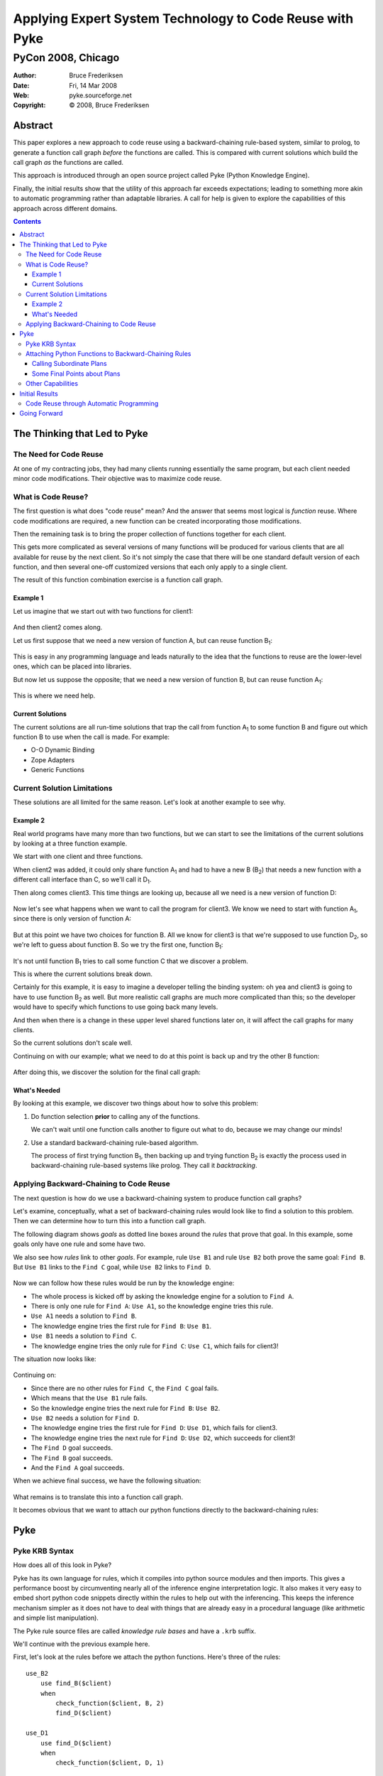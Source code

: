 .. $Id: PyCon2008-paper.txt 057d79259b20 2009-05-14 mtnyogi $
.. 
.. Copyright © 2008 Bruce Frederiksen
.. 
.. Permission is hereby granted, free of charge, to any person obtaining a copy
.. of this software and associated documentation files (the "Software"), to deal
.. in the Software without restriction, including without limitation the rights
.. to use, copy, modify, merge, publish, distribute, sublicense, and/or sell
.. copies of the Software, and to permit persons to whom the Software is
.. furnished to do so, subject to the following conditions:
.. 
.. The above copyright notice and this permission notice shall be included in
.. all copies or substantial portions of the Software.
.. 
.. THE SOFTWARE IS PROVIDED "AS IS", WITHOUT WARRANTY OF ANY KIND, EXPRESS OR
.. IMPLIED, INCLUDING BUT NOT LIMITED TO THE WARRANTIES OF MERCHANTABILITY,
.. FITNESS FOR A PARTICULAR PURPOSE AND NONINFRINGEMENT. IN NO EVENT SHALL THE
.. AUTHORS OR COPYRIGHT HOLDERS BE LIABLE FOR ANY CLAIM, DAMAGES OR OTHER
.. LIABILITY, WHETHER IN AN ACTION OF CONTRACT, TORT OR OTHERWISE, ARISING FROM,
.. OUT OF OR IN CONNECTION WITH THE SOFTWARE OR THE USE OR OTHER DEALINGS IN
.. THE SOFTWARE.

=========================================================================
Applying Expert System Technology to Code Reuse with Pyke
=========================================================================
-----------------------------
PyCon 2008, Chicago
-----------------------------

.. |bullet| unicode:: U+02022
.. |copy| unicode:: U+000A9

:Author: Bruce Frederiksen
:Date:   Fri, 14 Mar 2008
:Web: pyke.sourceforge.net
:Copyright: |copy| 2008, Bruce Frederiksen

Abstract
=========

This paper explores a new approach to code reuse using a backward-chaining
rule-based system, similar to prolog, to generate a function call graph *before*
the functions are called.  This is compared with current solutions which build
the call graph *as* the functions are called.

This approach is introduced through an open source project called Pyke (Python
Knowledge Engine).

Finally, the initial results show that the utility of this approach far
exceeds expectations; leading to something more akin to automatic
programming rather than adaptable libraries.  A call for help is given to
explore the capabilities of this approach across different domains.

.. contents::

The Thinking that Led to Pyke
=============================

The Need for Code Reuse
~~~~~~~~~~~~~~~~~~~~~~~

At one of my contracting jobs, they had many clients running essentially the
same program, but each client needed minor code modifications.  Their objective
was to maximize code reuse.

What is Code Reuse?
~~~~~~~~~~~~~~~~~~~~~

The first question is what does "code reuse" mean?  And the answer that seems
most logical is *function* reuse.  Where code modifications are required, a
new function can be created incorporating those modifications.

Then the remaining task is to bring the proper collection of functions
together for each client.

This gets more complicated as several versions of many functions will be
produced for various clients that are all available for reuse by the next
client.  So it's not simply the case that there will be one standard default
version of each function, and then several one-off customized versions that
each only apply to a single client.

The result of this function combination exercise is a function call graph.

Example 1
---------

Let us imagine that we start out with two functions for client1:

 .. image:: images/PyCon2008/client1.png
    :scale: 60

And then client2 comes along.

Let us first suppose that we need a new version of function A, but can reuse
function B\ :sub:`1`:

 .. image:: images/PyCon2008/client2b.png
    :scale: 60

This is easy in any programming language and leads naturally to the idea that
the functions to reuse are the lower-level ones, which can be placed into
libraries.

But now let us suppose the opposite; that we need a new version of function B,
but can reuse function A\ :sub:`1`:

 .. image:: images/PyCon2008/client2d.png
    :scale: 60

This is where we need help.

Current Solutions
---------------------

The current solutions are all run-time solutions that trap the call from
function A\ :sub:`1` to some function B and figure out which function B to use
when the call is made.  For example:

* O-O Dynamic Binding
* Zope Adapters
* Generic Functions

Current Solution Limitations
~~~~~~~~~~~~~~~~~~~~~~~~~~~~~~~~~

These solutions are all limited for the same reason.  Let's look at another
example to see why.

Example 2
----------

Real world programs have many more than two functions, but we can start to see
the limitations of the current solutions by looking at a three function
example.

We start with one client and three functions.

When client2 was added, it could only share function A\ :sub:`1` and had to
have a new B (B\ :sub:`2`) that needs a new function with a different call
interface than C, so we'll call it D\ :sub:`1`.

Then along comes client3.  This time things are looking up, because all we
need is a new version of function D:

 .. image:: images/PyCon2008/client3d.png
    :scale: 60

Now let's see what happens when we want to call the program for client3.  We
know we need to start with function A\ :sub:`1`, since there is only version of
function A:

 .. image:: images/PyCon2008/client3e.png
    :scale: 60

But at this point we have two choices for function B.  All we know for client3
is that we're supposed to use function D\ :sub:`2`, so we're left to guess about
function B.  So we try the first one, function B\ :sub:`1`:

 .. image:: images/PyCon2008/client3f2.png
    :scale: 60

It's not until function B\ :sub:`1` tries to call some function C that we
discover a problem.

This is where the current solutions break down.

Certainly for this example, it is easy to imagine a developer telling the
binding system: oh yea and client3 is going to have to use function B\ :sub:`2`
as well.  But more realistic call graphs are much more complicated than this;
so the developer would have to specify which functions to use going back many
levels.

And then when there is a change in these upper level shared functions later on,
it will affect the call graphs for many clients.

So the current solutions don't scale well.

Continuing on with our example; what we need to do at this point is back up
and try the other B function:

 .. image:: images/PyCon2008/client3g.png
    :scale: 60

After doing this, we discover the solution for the final call graph:

 .. image:: images/PyCon2008/client3h.png
    :scale: 60

What's Needed
-------------------

By looking at this example, we discover two things about how to solve
this problem:

#. Do function selection **prior** to calling any of the functions.

   We can't wait until one function calls another to figure out what to do,
   because we may change our minds!

#. Use a standard backward-chaining rule-based algorithm.

   The process of first trying function B\ :sub:`1`, then backing up and trying
   function B\ :sub:`2` is exactly the process used in backward-chaining
   rule-based systems like prolog.  They call it *backtracking*.

Applying Backward-Chaining to Code Reuse
~~~~~~~~~~~~~~~~~~~~~~~~~~~~~~~~~~~~~~~~~~~~~~~~~~~

The next question is how do we use a backward-chaining system to produce
function call graphs?

Let's examine, conceptually, what a set of backward-chaining rules would look
like to find a solution to this problem.  Then we can determine how to turn
this into a function call graph.

The following diagram shows *goals* as dotted line boxes around the *rules*
that prove that goal.  In this example, some goals only have one rule and some
have two.

We also see how *rules* link to other *goals*.  For example, rule ``Use B1`` and
rule ``Use B2`` both prove the same goal: ``Find B``.  But ``Use B1`` links to
the ``Find C`` goal, while ``Use B2`` links to ``Find D``.

 .. image:: images/PyCon2008/bc_rules2.png
    :scale: 60

Now we can follow how these rules would be run by the knowledge engine:

* The whole process is kicked off by asking the knowledge engine for a
  solution to ``Find A``.
* There is only one rule for ``Find A``: ``Use A1``, so the knowledge engine
  tries this rule.
* ``Use A1`` needs a solution to ``Find B``.
* The knowledge engine tries the first rule for ``Find B``: ``Use B1``.
* ``Use B1`` needs a solution to ``Find C``.
* The knowledge engine tries the only rule for ``Find C``:
  ``Use C1``, which fails for client3!

The situation now looks like:

 .. image:: images/PyCon2008/bc_rules5.png
    :scale: 60

Continuing on:

* Since there are no other rules for ``Find C``, the ``Find C`` goal fails.
* Which means that the ``Use B1`` rule fails.
* So the knowledge engine tries the next rule for ``Find B``: ``Use B2``.
* ``Use B2`` needs a solution for ``Find D``.
* The knowledge engine tries the first rule for ``Find D``: ``Use D1``,
  which fails for client3.
* The knowledge engine tries the next rule for ``Find D``: ``Use D2``,
  which succeeds for client3!
* The ``Find D`` goal succeeds.
* The ``Find B`` goal succeeds.
* And the ``Find A`` goal succeeds.

When we achieve final success, we have the following situation:

 .. image:: images/PyCon2008/bc_rules8.png
    :scale: 60

What remains is to translate this into a function call graph.

It becomes obvious that we want to attach our python functions directly to the
backward-chaining rules:

 .. image:: images/PyCon2008/bc_rules9.png
    :scale: 60

Pyke
=====

Pyke KRB Syntax
~~~~~~~~~~~~~~~~~~~~~~~~~~~

How does all of this look in Pyke?

Pyke has its own language for rules, which it compiles into python source
modules and then imports.  This gives a performance boost by circumventing
nearly all of the inference engine interpretation logic.  It also makes it
very easy to embed short python code snippets directly within the rules to
help out with the inferencing.  This keeps the inference mechanism simpler as
it does not have to deal with things that are already easy in a procedural
language (like arithmetic and simple list manipulation).

The Pyke rule source files are called *knowledge rule bases* and have a
``.krb`` suffix.

We'll continue with the previous example here.

First, let's look at the rules before we attach the python functions.
Here's three of the rules::

    use_B2
        use find_B($client)
        when
            check_function($client, B, 2)
            find_D($client)

    use_D1
        use find_D($client)
        when
            check_function($client, D, 1)

    use_D2
        use find_D($client)
        when
            check_function($client, D, 2)

Note that Pyke uses a ``$`` to indicate pattern variables (anonymous pattern
variables start with ``$_``).

The ``check_function`` goal checks to see what version of the indicated
function should be used for this client.  If this is the incorrect version,
it fails.  If there is no indication for this function, it succeeds to
allow guessing.

Attaching Python Functions to Backward-Chaining Rules
~~~~~~~~~~~~~~~~~~~~~~~~~~~~~~~~~~~~~~~~~~~~~~~~~~~~~~~~

Here are the last two rules with the python code added.  The rules have the
python function attached to them so that the function can be returned from
the goal as an additional parameter.  Because this parameter does not affect
the inferencing process, it is a hidden parameter.

These examples just show one line of python code, but you may have as many
lines as you want::

    use_D1
        use find_D($client)
        when
            check_function($client, D, 1)
        with
            print "D1"

    use_D2
        use find_D($client)
        when
            check_function($client, D, 2)
        with
            print "D2"

Pyke calls the function call graphs *plans*.  This terms applies to both the
final top-level call graph, as well as intermediate call graphs.

Calling Subordinate Plans
---------------------------

Now we do the same thing to add python code to the ``use_B2`` rule::

    use_B2
        use find_B($client)
        when
            check_function($client, B, 2)
            find_D($client)
        with
            print "B2"

We have code for the B\ :sub:`2` function, but how does it call the plan
returned from the ``find_D`` goal?

The most common way is::

    use_B2
        use find_B($client)
        when
            check_function($client, B, 2)
            find_D($client)
                $$()
        with
            print "B2"

In general, there may be many goals in the ``when`` clause that produce plans.
Each would have an indented line of python code under it with ``$$``
indicating the subordinate function.  These indented lines are combined with
the lines in the ``with`` clause to form the complete python function for this
rule (with the differences in indenting levels corrected).

But in this case, this would mean that ``print "Dx"`` would be executed before
``print "B2"``, which seems backwards.

To call the subordinate plan within the ``with`` clause, there is an alternate
mechanism::

    use_B2
        use find_B($client)
        when
            check_function($client, B, 2)
            find_D($client) as $d
        with
            print "B2"
            $d()

The ``as $d`` clause stores the plan function in pattern variable ``$d`` rather
than adding a call to it to the ``with`` clause.  Then you can decide in the
``with`` clause whether to call it, when to call it, how many times to call it,
etc.

Note that pattern variables in general can be used within the python code.
These are replaced by their final bound values (as constants) after the
top-level goal has been proven.  Thus, the rules can also be used to determine
and set constant values within the plan functions to further customize the
code.  This is the reason that the code for the attached python functions is
placed directly in the .krb file rather than in a separate python module.

Some Final Points about Plans
------------------------------

* Function parameters are specified at the end of the ``use`` clause with an
  optional ``taking`` clause::

    use_B2
        use find_B($client) taking (a, b = None)
        ...

* A completed plan appears as a normal python function.
* Plans may be pickled and reused.

  * If you add functools.partial to copy_reg.

* You don't need to import all of Pyke to unpickle and run a plan.

  * Only one small Pyke module is needed.

Other Capabilities
~~~~~~~~~~~~~~~~~~~~~~~~

* Pyke also supports forward-chaining rules::

    fc_rule_name
        foreach
            fact_base_name.fact_name(pattern...)
            ...
        assert
            fact_base_name.fact_name(pattern...)
            ...

  * Pyke runs all of the forward-chaining rules whose ``foreach`` clause
    succeeds prior to running any backward-chaining rules.  Thus,
    forward-chaining rules can not call backward-chaining rules and vice versa.
    But backward-chaining rules *can* examine facts asserted by
    forward-chaining rules.

* There are different kinds of knowledge bases:

  * Fact Bases:

    * simply store facts.

  * Rule Bases:

    * store both forward-chaining and backward-chaining rules.
    * can use rule base inheritance to inherit, and build upon, the rules from
      another rule base.

      * But only single inheritance.
      * Thus each rule base has a unique root rule base.
      * All rule bases that share the same root form a *rule base category*.

    * allow selection of which rule base(s) to use through rule base
      *activation*.

      * But only one rule base per rule base category may be active at one time.

  * Extensibility.  You can write your own knowledge bases.  These might:
    
    * look up facts in a database
    * ask users questions
    * probe hardware/software settings

Initial Results
================================

After writing Pyke's younger brother, it occurred to me that backward-chaining
could be used to automatically figure out how to join database tables together
and generate SQL statements.

And if the backward-chaining rules could see which substitution variables are
needed by an HTML templating system, it could automatically generate the SQL
to get these data and build the code to update the template.

It seemed that it would no longer be necessary to include anything that
looks like code in the HTML templates.  The graphic designers could just add
simple attributes to their tags and the backward-chaining system would figure
out the rest.  This would mean that the programmers don't need to modify the
HTML templates, and the graphic designers could maintain full ownership of
the HTML.

I had a WSGI front-end that would simply assert the data passed to it as facts.

The forward-chaining rules took these starting facts, parsed the cookie
information, form information, browser information, and url, determined whether
the user was logged in, figured out which client the request was for,
established all of this as additional facts and activated the appropriate rule
base for this client.

Then the WSGI front-end simply asked for a proof of the ``process()`` goal and 
executed the resulting plan function which returned the final HTTP status codes
and HTML document.

For a page retrieval (vs. form action), the ``process`` goal used two sub-goals:

#. A ``format_retrieval`` goal that read the HTML template, and built a plan
   to render the template, given the needed data.  This goal also returned a
   simple descriptor of this needed data as part of its inferencing.
#. A ``retrieve`` goal then took that descriptor of the needed data, built
   the necessary SQL statements, and cooked them into a plan to execute those
   statements and return the needed data as a simple dictionary.

Then the two sub plans were combined in the reverse order, to first retrieve
the data and then populate the template, for the final plan that went back to
the WSGI front-end.

The Pyke examples/sqlgen and examples/web_framework are simplified examples
that you can look at.

Now, as it turned out, the company had been running without a president for
quite awhile, and had finally hired a new president.

So just as I finished the SQL generation logic to handle unique data (vs.
multi-row data) and was preparing to show some demonstrations; our new
president, coming from a java background and apparently never having heard of
python, decided to cancel the project.

End of contract!

Code Reuse through Automatic Programming
~~~~~~~~~~~~~~~~~~~~~~~~~~~~~~~~~~~~~~~~~~

The fundamental lesson learned was that this technique ends up being far more
capable than what I had first imagined.

More than producing adaptable libraries capable of using B\ :sub:`1` or
B\ :sub:`2` at some point in their call graphs, this approach leads to
something more akin to the back-end of a compiler -- except that the compiler
front-end does not target a textual language that needs to be written and
parsed; but is rather a simple observer of already known facts:

 Show me your schema, and I'll build your SQL statements.

 Show me your HTML templates, and I'll build the code to populate them for you.

This seems to change the whole concept of *code reuse*; elevating it from the
realm of static *libraries*, to the realm of dynamic *automatic programming*.

Going Forward
===============

Thinking that others might find this useful, I've re-implemented the underlying
knowledge engine from scratch, with numerous improvements gained from the
experience of the first attempt, and made it open source.

With the backward-chaining rule base system, many applications are possible:

* Complicated decision making applications.
* Compiler back-ends.

  * The .krb compiler uses Pyke.

* Automatic SQL statement generation.
* Automatic HTML generation/template processing.
* The control module for a web framework tool.
* Incorporate new custom functions into a large set
  of standard functions, which may change the
  selection or configuration of standard functions
  in other parts of the program.
* Automatically re-distribute the modules of a system
  over different programs and computers to meet a
  wide range of performance and capacity goals.
* Diagnosis systems.

  * E.g., Automated customer service systems.

* Program or library customization for specific uses.
* Instantiate, configure, and interconnect networks of objects to meet a
  specific need or situation.

Up to this point, I've been flying solo.  For this project to move forward 
to fully explore its capabilities, I'm going to need help!

I'd like to see several early adopters run with this and try it out in different
domains.  Pyke is in alpha status now and is ready to start to lean on.

.. raw:: html

    <br />
    <a rel="license" href="http://creativecommons.org/licenses/by/3.0/">
      <img alt="Creative Commons License" style="border-width:0"
           src="http://i.creativecommons.org/l/by/3.0/88x31.png" />
    </a>

This paper is licensed under a `Creative Commons Attribution 3.0 Unported
License`__.

.. __: http://creativecommons.org/licenses/by/3.0/


